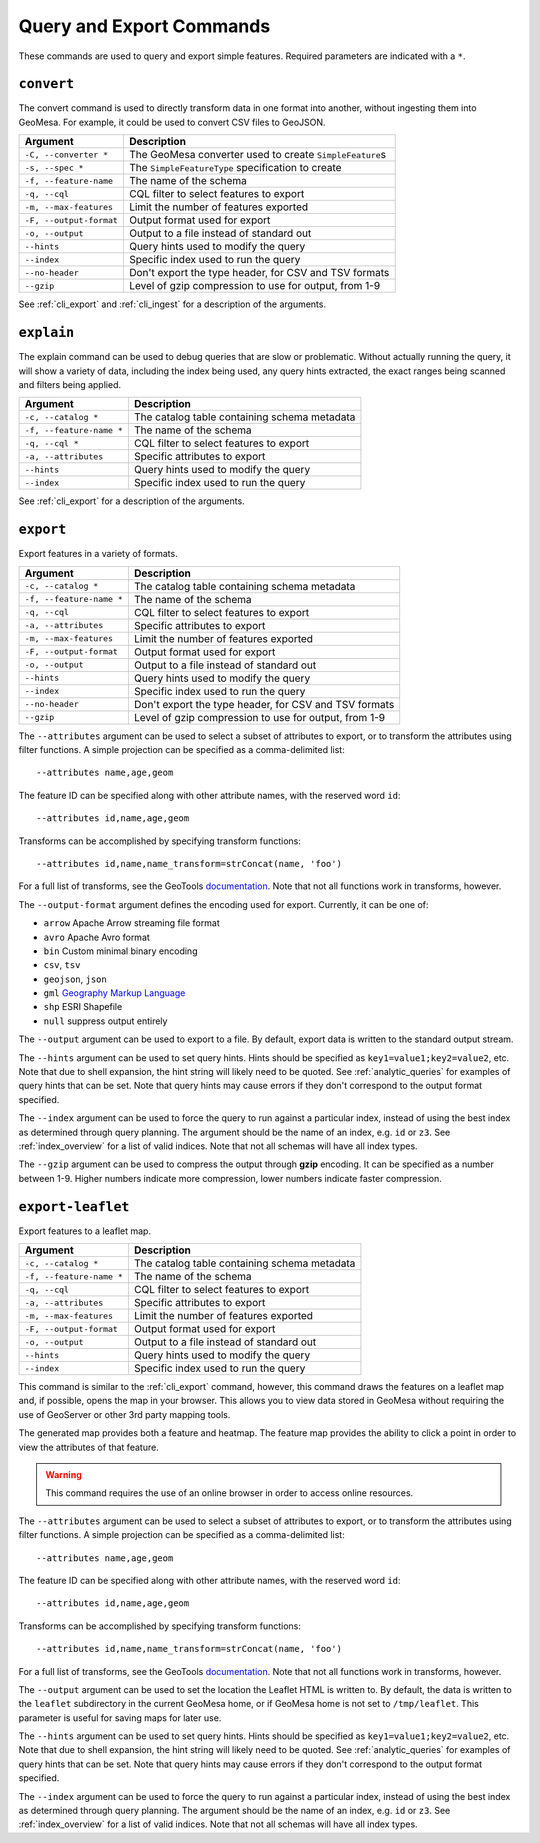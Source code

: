 Query and Export Commands
=========================

These commands are used to query and export simple features. Required parameters are indicated with a ``*``.

``convert``
-----------

The convert command is used to directly transform data in one format into another, without ingesting them
into GeoMesa. For example, it could be used to convert CSV files to GeoJSON.

======================== =========================================================
Argument                 Description
======================== =========================================================
``-C, --converter *``    The GeoMesa converter used to create ``SimpleFeature``\ s
``-s, --spec *``         The ``SimpleFeatureType`` specification to create
``-f, --feature-name``   The name of the schema
``-q, --cql``            CQL filter to select features to export
``-m, --max-features``   Limit the number of features exported
``-F, --output-format``  Output format used for export
``-o, --output``         Output to a file instead of standard out
``--hints``              Query hints used to modify the query
``--index``              Specific index used to run the query
``--no-header``          Don't export the type header, for CSV and TSV formats
``--gzip``               Level of gzip compression to use for output, from 1-9
======================== =========================================================

See :ref:`cli_export` and :ref:`cli_ingest` for a description of the arguments.

.. _cli_explain:

``explain``
-----------

The explain command can be used to debug queries that are slow or problematic. Without actually running the query,
it will show a variety of data, including the index being used, any query hints extracted, the exact ranges being
scanned and filters being applied.

======================== =========================================================
Argument                 Description
======================== =========================================================
``-c, --catalog *``      The catalog table containing schema metadata
``-f, --feature-name *`` The name of the schema
``-q, --cql *``          CQL filter to select features to export
``-a, --attributes``     Specific attributes to export
``--hints``              Query hints used to modify the query
``--index``              Specific index used to run the query
======================== =========================================================

See :ref:`cli_export` for a description of the arguments.

.. _cli_export:

``export``
----------

Export features in a variety of formats.

======================== =========================================================
Argument                 Description
======================== =========================================================
``-c, --catalog *``      The catalog table containing schema metadata
``-f, --feature-name *`` The name of the schema
``-q, --cql``            CQL filter to select features to export
``-a, --attributes``     Specific attributes to export
``-m, --max-features``   Limit the number of features exported
``-F, --output-format``  Output format used for export
``-o, --output``         Output to a file instead of standard out
``--hints``              Query hints used to modify the query
``--index``              Specific index used to run the query
``--no-header``          Don't export the type header, for CSV and TSV formats
``--gzip``               Level of gzip compression to use for output, from 1-9
======================== =========================================================


The ``--attributes`` argument can be used to select a subset of attributes to export, or to transform
the attributes using filter functions. A simple projection can be specified as a comma-delimited list::

    --attributes name,age,geom

The feature ID can be specified along with other attribute names, with the reserved word ``id``::

    --attributes id,name,age,geom

Transforms can be accomplished by specifying transform functions::

    --attributes id,name,name_transform=strConcat(name, 'foo')

For a full list of transforms, see the GeoTools `documentation <http://docs.geotools.org/latest/userguide/library/main/function_list.html>`_.
Note that not all functions work in transforms, however.

The ``--output-format`` argument defines the encoding used for export. Currently, it can be one of:

* ``arrow`` Apache Arrow streaming file format
* ``avro`` Apache Avro format
* ``bin`` Custom minimal binary encoding
* ``csv``, ``tsv``
* ``geojson``, ``json``
* ``gml`` `Geography Markup Language <http://www.opengeospatial.org/standards/gml>`_
* ``shp`` ESRI Shapefile
* ``null`` suppress output entirely

The ``--output`` argument can be used to export to a file. By default, export data is written to the standard
output stream.

The ``--hints`` argument can be used to set query hints. Hints should be specified as ``key1=value1;key2=value2``, etc.
Note that due to shell expansion, the hint string will likely need to be quoted. See :ref:`analytic_queries` for
examples of query hints that can be set. Note that query hints may cause errors if they don't correspond to the
output format specified.

The ``--index`` argument can be used to force the query to run against a particular index, instead of using
the best index as determined through query planning. The argument should be the name of an index, e.g. ``id``
or ``z3``. See :ref:`index_overview` for a list of valid indices. Note that not all schemas will
have all index types.

The ``--gzip`` argument can be used to compress the output through **gzip** encoding. It can be specified
as a number between 1-9. Higher numbers indicate more compression, lower numbers indicate faster compression.

``export-leaflet``
------------------

Export features to a leaflet map.

======================== =========================================================
Argument                 Description
======================== =========================================================
``-c, --catalog *``      The catalog table containing schema metadata
``-f, --feature-name *`` The name of the schema
``-q, --cql``            CQL filter to select features to export
``-a, --attributes``     Specific attributes to export
``-m, --max-features``   Limit the number of features exported
``-F, --output-format``  Output format used for export
``-o, --output``         Output to a file instead of standard out
``--hints``              Query hints used to modify the query
``--index``              Specific index used to run the query
======================== =========================================================

This command is similar to the :ref:`cli_export` command, however, this command draws the features on a leaflet map and, if possible, opens the map in your browser. This allows you to view data stored in GeoMesa without requiring the use of GeoServer or other 3rd party mapping tools.

The generated map provides both a feature and heatmap. The feature map provides the ability to click a point in order to view the attributes of that feature.

.. warning::

    This command requires the use of an online browser in order to access online resources.


The ``--attributes`` argument can be used to select a subset of attributes to export, or to transform
the attributes using filter functions. A simple projection can be specified as a comma-delimited list::

    --attributes name,age,geom

The feature ID can be specified along with other attribute names, with the reserved word ``id``::

    --attributes id,name,age,geom

Transforms can be accomplished by specifying transform functions::

    --attributes id,name,name_transform=strConcat(name, 'foo')

For a full list of transforms, see the GeoTools `documentation <http://docs.geotools.org/latest/userguide/library/main/function_list.html>`_.
Note that not all functions work in transforms, however.

The ``--output`` argument can be used to set the location the Leaflet HTML is written to. By default, the data is written to the ``leaflet`` subdirectory in the current GeoMesa home, or if GeoMesa home is not set to ``/tmp/leaflet``. This parameter is useful for saving maps for later use.

The ``--hints`` argument can be used to set query hints. Hints should be specified as ``key1=value1;key2=value2``, etc.
Note that due to shell expansion, the hint string will likely need to be quoted. See :ref:`analytic_queries` for
examples of query hints that can be set. Note that query hints may cause errors if they don't correspond to the
output format specified.

The ``--index`` argument can be used to force the query to run against a particular index, instead of using
the best index as determined through query planning. The argument should be the name of an index, e.g. ``id``
or ``z3``. See :ref:`index_overview` for a list of valid indices. Note that not all schemas will
have all index types.
